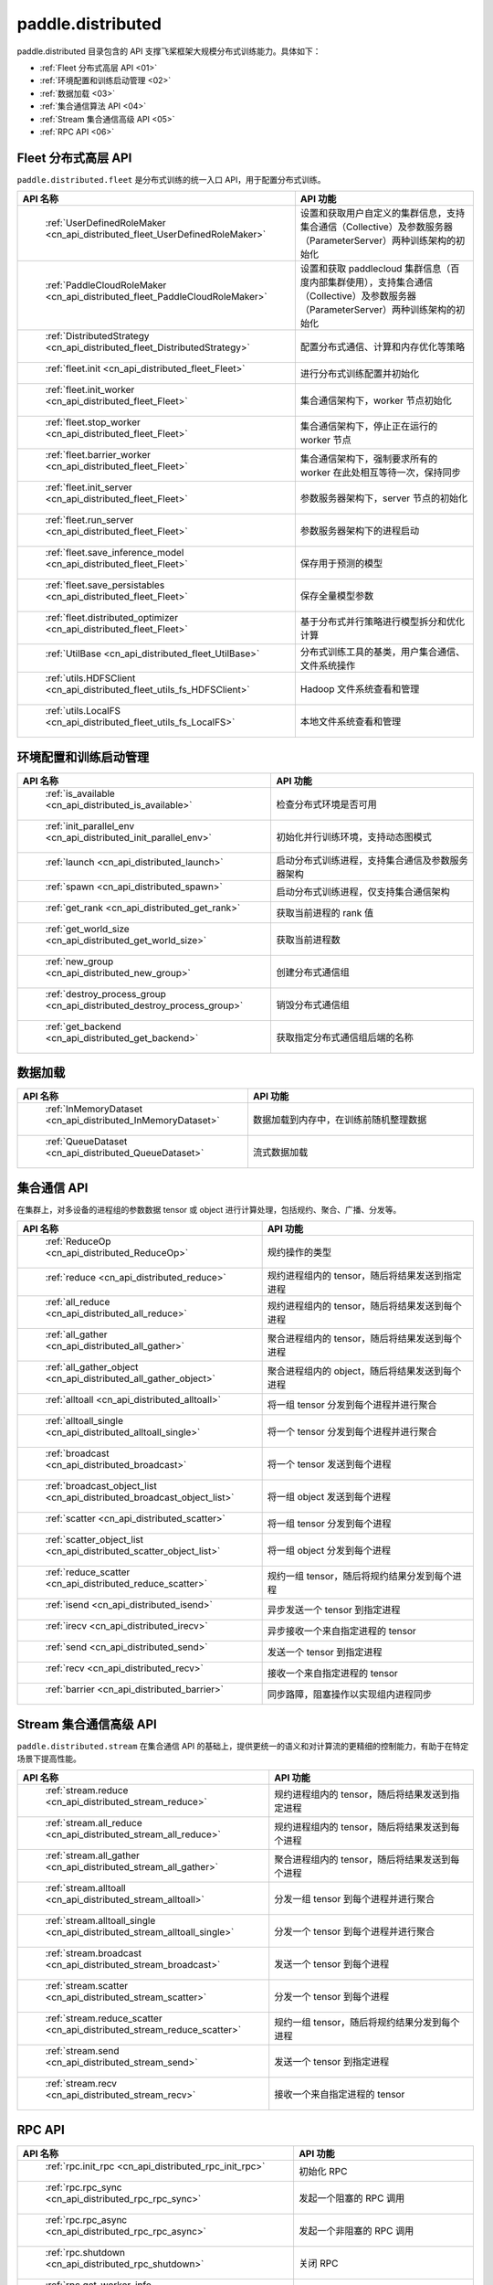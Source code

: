 .. _cn_overview_distributed:

paddle.distributed
============================

paddle.distributed 目录包含的 API 支撑飞桨框架大规模分布式训练能力。具体如下：

-  :ref:`Fleet 分布式高层 API <01>`
-  :ref:`环境配置和训练启动管理 <02>`
-  :ref:`数据加载 <03>`
-  :ref:`集合通信算法 API <04>`
-  :ref:`Stream 集合通信高级 API <05>`
-  :ref:`RPC API <06>`

.. _01:

Fleet 分布式高层 API
::::::::::::::::::::::::::

``paddle.distributed.fleet`` 是分布式训练的统一入口 API，用于配置分布式训练。

.. csv-table::
    :header: "API 名称", "API 功能"
    :widths: 20, 50

    " :ref:`UserDefinedRoleMaker <cn_api_distributed_fleet_UserDefinedRoleMaker>` ", "设置和获取用户自定义的集群信息，支持集合通信（Collective）及参数服务器（ParameterServer）两种训练架构的初始化"
    " :ref:`PaddleCloudRoleMaker <cn_api_distributed_fleet_PaddleCloudRoleMaker>` ", "设置和获取 paddlecloud 集群信息（百度内部集群使用），支持集合通信（Collective）及参数服务器（ParameterServer）两种训练架构的初始化"
    " :ref:`DistributedStrategy <cn_api_distributed_fleet_DistributedStrategy>` ", "配置分布式通信、计算和内存优化等策略"
    " :ref:`fleet.init <cn_api_distributed_fleet_Fleet>` ", "进行分布式训练配置并初始化 "
    " :ref:`fleet.init_worker <cn_api_distributed_fleet_Fleet>` ", "集合通信架构下，worker 节点初始化 "
    " :ref:`fleet.stop_worker <cn_api_distributed_fleet_Fleet>` ", "集合通信架构下，停止正在运行的 worker 节点"
    " :ref:`fleet.barrier_worker <cn_api_distributed_fleet_Fleet>` ", "集合通信架构下，强制要求所有的 worker 在此处相互等待一次，保持同步"
    " :ref:`fleet.init_server <cn_api_distributed_fleet_Fleet>` ", "参数服务器架构下，server 节点的初始化  "
    " :ref:`fleet.run_server <cn_api_distributed_fleet_Fleet>` ", "参数服务器架构下的进程启动"
    " :ref:`fleet.save_inference_model <cn_api_distributed_fleet_Fleet>` ", "保存用于预测的模型"
    " :ref:`fleet.save_persistables <cn_api_distributed_fleet_Fleet>` ", "保存全量模型参数"
    " :ref:`fleet.distributed_optimizer <cn_api_distributed_fleet_Fleet>` ", "基于分布式并行策略进行模型拆分和优化计算"
    " :ref:`UtilBase <cn_api_distributed_fleet_UtilBase>` ", "分布式训练工具的基类，用户集合通信、文件系统操作"
    " :ref:`utils.HDFSClient <cn_api_distributed_fleet_utils_fs_HDFSClient>` ", "Hadoop 文件系统查看和管理"
    " :ref:`utils.LocalFS <cn_api_distributed_fleet_utils_fs_LocalFS>` ", "本地文件系统查看和管理"

.. _02:

环境配置和训练启动管理
::::::::::::::::::::::::::

.. csv-table::
    :header: "API 名称", "API 功能"
    :widths: 20, 50

    " :ref:`is_available <cn_api_distributed_is_available>` ", "检查分布式环境是否可用"
    " :ref:`init_parallel_env <cn_api_distributed_init_parallel_env>` ", "初始化并行训练环境，支持动态图模式"
    " :ref:`launch <cn_api_distributed_launch>` ", "启动分布式训练进程，支持集合通信及参数服务器架构"
    " :ref:`spawn <cn_api_distributed_spawn>` ", "启动分布式训练进程，仅支持集合通信架构"
    " :ref:`get_rank <cn_api_distributed_get_rank>` ", "获取当前进程的 rank 值"
    " :ref:`get_world_size <cn_api_distributed_get_world_size>` ", "获取当前进程数"
    " :ref:`new_group <cn_api_distributed_new_group>` ", "创建分布式通信组"
    " :ref:`destroy_process_group <cn_api_distributed_destroy_process_group>` ", "销毁分布式通信组"
    " :ref:`get_backend <cn_api_distributed_get_backend>` ", "获取指定分布式通信组后端的名称"

.. _03:

数据加载
::::::::::::::

.. csv-table::
    :header: "API 名称", "API 功能"
    :widths: 20, 50


    " :ref:`InMemoryDataset <cn_api_distributed_InMemoryDataset>` ", "数据加载到内存中，在训练前随机整理数据"
    " :ref:`QueueDataset <cn_api_distributed_QueueDataset>` ", "流式数据加载"

.. _04:

集合通信 API
::::::::::::::::::::::

在集群上，对多设备的进程组的参数数据 tensor 或 object 进行计算处理，包括规约、聚合、广播、分发等。

.. csv-table::
    :header: "API 名称", "API 功能"
    :widths: 20, 50

    " :ref:`ReduceOp <cn_api_distributed_ReduceOp>` ", "规约操作的类型"
    " :ref:`reduce <cn_api_distributed_reduce>` ", "规约进程组内的 tensor，随后将结果发送到指定进程"
    " :ref:`all_reduce <cn_api_distributed_all_reduce>` ", "规约进程组内的 tensor，随后将结果发送到每个进程"
    " :ref:`all_gather <cn_api_distributed_all_gather>` ", "聚合进程组内的 tensor，随后将结果发送到每个进程"
    " :ref:`all_gather_object <cn_api_distributed_all_gather_object>` ", "聚合进程组内的 object，随后将结果发送到每个进程"
    " :ref:`alltoall <cn_api_distributed_alltoall>` ", "将一组 tensor 分发到每个进程并进行聚合"
    " :ref:`alltoall_single <cn_api_distributed_alltoall_single>` ", "将一个 tensor 分发到每个进程并进行聚合"
    " :ref:`broadcast <cn_api_distributed_broadcast>` ", "将一个 tensor 发送到每个进程"
    " :ref:`broadcast_object_list <cn_api_distributed_broadcast_object_list>` ", "将一组 object 发送到每个进程"
    " :ref:`scatter <cn_api_distributed_scatter>` ", "将一组 tensor 分发到每个进程"
    " :ref:`scatter_object_list <cn_api_distributed_scatter_object_list>` ", "将一组 object 分发到每个进程"
    " :ref:`reduce_scatter <cn_api_distributed_reduce_scatter>` ", "规约一组 tensor，随后将规约结果分发到每个进程"
    " :ref:`isend <cn_api_distributed_isend>` ", "异步发送一个 tensor 到指定进程"
    " :ref:`irecv <cn_api_distributed_irecv>` ", "异步接收一个来自指定进程的 tensor"
    " :ref:`send <cn_api_distributed_send>` ", "发送一个 tensor 到指定进程"
    " :ref:`recv <cn_api_distributed_recv>` ", "接收一个来自指定进程的 tensor"
    " :ref:`barrier <cn_api_distributed_barrier>` ", "同步路障，阻塞操作以实现组内进程同步"

.. _05:

Stream 集合通信高级 API
::::::::::::::::::::::

``paddle.distributed.stream`` 在集合通信 API 的基础上，提供更统一的语义和对计算流的更精细的控制能力，有助于在特定场景下提高性能。

.. csv-table::
    :header: "API 名称", "API 功能"
    :widths: 25, 50


    " :ref:`stream.reduce <cn_api_distributed_stream_reduce>` ", "规约进程组内的 tensor，随后将结果发送到指定进程"
    " :ref:`stream.all_reduce <cn_api_distributed_stream_all_reduce>` ", "规约进程组内的 tensor，随后将结果发送到每个进程"
    " :ref:`stream.all_gather <cn_api_distributed_stream_all_gather>` ", "聚合进程组内的 tensor，随后将结果发送到每个进程"
    " :ref:`stream.alltoall <cn_api_distributed_stream_alltoall>` ", "分发一组 tensor 到每个进程并进行聚合"
    " :ref:`stream.alltoall_single <cn_api_distributed_stream_alltoall_single>` ", "分发一个 tensor 到每个进程并进行聚合"
    " :ref:`stream.broadcast <cn_api_distributed_stream_broadcast>` ", "发送一个 tensor 到每个进程"
    " :ref:`stream.scatter <cn_api_distributed_stream_scatter>` ", "分发一个 tensor 到每个进程"
    " :ref:`stream.reduce_scatter <cn_api_distributed_stream_reduce_scatter>` ", "规约一组 tensor，随后将规约结果分发到每个进程"
    " :ref:`stream.send <cn_api_distributed_stream_send>` ", "发送一个 tensor 到指定进程"
    " :ref:`stream.recv <cn_api_distributed_stream_recv>` ", "接收一个来自指定进程的 tensor"

.. _06:

RPC API
::::::::::::::::::::::::::

.. csv-table::
    :header: "API 名称", "API 功能"
    :widths: 20, 50


    " :ref:`rpc.init_rpc <cn_api_distributed_rpc_init_rpc>` ", "初始化 RPC "
    " :ref:`rpc.rpc_sync <cn_api_distributed_rpc_rpc_sync>` ", "发起一个阻塞的 RPC 调用"
    " :ref:`rpc.rpc_async <cn_api_distributed_rpc_rpc_async>` ", "发起一个非阻塞的 RPC 调用"
    " :ref:`rpc.shutdown <cn_api_distributed_rpc_shutdown>` ", "关闭 RPC "
    " :ref:`rpc.get_worker_info <cn_api_distributed_rpc_get_worker_info>` ", "获取 worker 信息"
    " :ref:`rpc.get_all_worker_infos <cn_api_distributed_rpc_get_all_worker_infos>` ", "获取所有 worker 的信息"
    " :ref:`rpc.get_current_worker_info <cn_api_distributed_rpc_get_current_worker_info>` ", "获取当前 worker 的信息"
